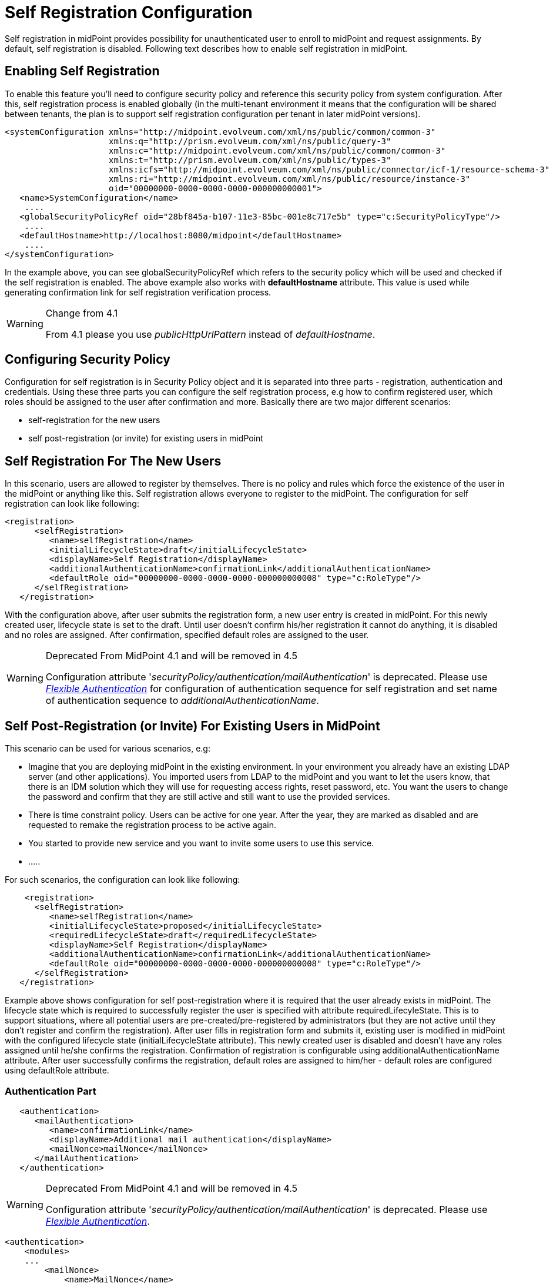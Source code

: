 = Self Registration Configuration
:page-wiki-name: Self Registration Configuration
:page-wiki-id: 23691393
:page-wiki-metadata-create-user: katkav
:page-wiki-metadata-create-date: 2016-11-04T13:05:05.383+01:00
:page-wiki-metadata-modify-user: khazelton
:page-wiki-metadata-modify-date: 2021-02-23T15:21:40.478+01:00
:page-toc: top
:page-since: "3.5"
:page-upkeep-status: yellow

Self registration in midPoint provides possibility for unauthenticated user to enroll to midPoint and request assignments.
By default, self registration is disabled.
Following text describes how to enable self registration in midPoint.

== Enabling Self Registration

To enable this feature you'll need to configure security policy and reference this security policy from system configuration.
After this, self registration process is enabled globally (in the multi-tenant environment it means that the configuration will be shared between tenants, the plan is to support self registration configuration per tenant in later midPoint versions).


[source,xml]
----
<systemConfiguration xmlns="http://midpoint.evolveum.com/xml/ns/public/common/common-3"
                     xmlns:q="http://prism.evolveum.com/xml/ns/public/query-3"
                     xmlns:c="http://midpoint.evolveum.com/xml/ns/public/common/common-3"
                     xmlns:t="http://prism.evolveum.com/xml/ns/public/types-3"
                     xmlns:icfs="http://midpoint.evolveum.com/xml/ns/public/connector/icf-1/resource-schema-3"
                     xmlns:ri="http://midpoint.evolveum.com/xml/ns/public/resource/instance-3"
                     oid="00000000-0000-0000-0000-000000000001">
   <name>SystemConfiguration</name>
    ....
   <globalSecurityPolicyRef oid="28bf845a-b107-11e3-85bc-001e8c717e5b" type="c:SecurityPolicyType"/>
    ....
   <defaultHostname>http://localhost:8080/midpoint</defaultHostname>
    ....
</systemConfiguration>
----

In the example above, you can see globalSecurityPolicyRef which refers to the security policy which will be used and checked if the self registration is enabled.
The above example also works with *defaultHostname* attribute.
This value is used while generating confirmation link for self registration verification process.


[WARNING]
.Change from 4.1
====
From 4.1 please you use _publicHttpUrlPattern_ instead of _defaultHostname_.
====


== Configuring Security Policy

Configuration for self registration is in Security Policy object and it is separated into three parts - registration, authentication and credentials.
Using these three parts you can configure the self registration process, e.g how to confirm registered user, which roles should be assigned to the user after confirmation and more.
Basically there are two major different scenarios:

* self-registration for the new users

* self post-registration (or invite) for existing users in midPoint


== Self Registration For The New Users

In this scenario, users are allowed to register by themselves.
There is no policy and rules which force the existence of the user in the midPoint or anything like this.
Self registration allows everyone to register to the midPoint.
The configuration for self registration can look like following:

[source,xml]
----
<registration>
      <selfRegistration>
         <name>selfRegistration</name>
         <initialLifecycleState>draft</initialLifecycleState>
         <displayName>Self Registration</displayName>
         <additionalAuthenticationName>confirmationLink</additionalAuthenticationName>
         <defaultRole oid="00000000-0000-0000-0000-000000000008" type="c:RoleType"/>
      </selfRegistration>
   </registration>
----

With the configuration above, after user submits the registration form, a new user entry is created in midPoint.
For this newly created user, lifecycle state is set to the draft.
Until user doesn't confirm his/her registration it cannot do anything, it is disabled and no roles are assigned.
After confirmation, specified default roles are assigned to the user.

[WARNING]
.Deprecated From MidPoint 4.1 and will be removed in 4.5
====
Configuration attribute '_securityPolicy/authentication/mailAuthentication_' is deprecated. Please use _xref:/midpoint/reference/security/authentication/flexible-authentication/configuration/[Flexible Authentication]_ for configuration of authentication sequence for self registration and set name of authentication sequence to _additionalAuthenticationName_.
====


== Self Post-Registration (or Invite) For Existing Users in MidPoint

This scenario can be used for various scenarios, e.g:

* Imagine that you are deploying midPoint in the existing environment.
In your environment you already have an existing LDAP server (and other applications).
You imported users from LDAP to the midPoint and you want to let the users know, that there is an IDM solution which they will use for requesting access rights, reset password, etc.
You want the users to change the password and confirm that they are still active and still want to use the provided services.


* There is time constraint policy.
Users can be active for one year.
After the year, they are marked as disabled and are requested to remake the registration process to be active again.


* You started to provide new service and you want to invite some users to use this service.

* .....

For such scenarios, the configuration can look like following:

[source,xml]
----
    <registration>
      <selfRegistration>
         <name>selfRegistration</name>
         <initialLifecycleState>proposed</initialLifecycleState>
         <requiredLifecycleState>draft</requiredLifecycleState>
         <displayName>Self Registration</displayName>
         <additionalAuthenticationName>confirmationLink</additionalAuthenticationName>
         <defaultRole oid="00000000-0000-0000-0000-000000000008" type="c:RoleType"/>
      </selfRegistration>
   </registration>
----

Example above shows configuration for self post-registration where it is required that the user already exists in midPoint.
The lifecycle state which is required to successfully register the user is specified with attribute requiredLifecyleState.
This is to support situations, where all potential users are pre-created/pre-registered by administrators (but  they are not active until they don't  register and confirm the registration).
After user fills in registration form and submits it, existing user is modified in midPoint with the configured lifecycle state (initialLifecycleState attribute).
This newly created user is disabled and doesn't have any roles assigned until he/she confirms the registration.
Confirmation of registration is configurable using additionalAuthenticationName attribute.
After user successfully confirms the registration, default roles are assigned to him/her - default roles are configured using defaultRole attribute.


=== Authentication Part

[source,xml]
----
   <authentication>
      <mailAuthentication>
         <name>confirmationLink</name>
         <displayName>Additional mail authentication</displayName>
         <mailNonce>mailNonce</mailNonce>
      </mailAuthentication>
   </authentication>
----

[WARNING]
.Deprecated From MidPoint 4.1 and will be removed in 4.5
====
Configuration attribute '_securityPolicy/authentication/mailAuthentication_' is deprecated. Please use _xref:/midpoint/reference/security/authentication/flexible-authentication/configuration/[Flexible Authentication]_.
====

[source, xml]
----
<authentication>
    <modules>
    ...
        <mailNonce>
            <name>MailNonce</name>
            <description> Authentication based on mail message with a nonce. Used for user registration.</description>
            <credentialName>mailNonce</credentialName>
        </mailNonce>
     </modules>
     ...
     <sequence>
        <name>selfRegistrationAuth</name>
        <description>Just a nonce mail to validate e-mail address.</description>
        <channel>
            <channelId>http://midpoint.evolveum.com/xml/ns/public/common/channels-3#selfRegistration</channelId>
            <urlSuffix>selfReg</urlSuffix>
        </channel>
        <module>
            <name>MailNonce</name>
            <order>10</order>
            <necessity>sufficient</necessity>
        </module>
     </sequence>
</authentication>
----

Authentication part contains configuration for the method used for registration confirmation.
Examples above uses mail authentication which means that the user receives the mail with the confirmation link.
After clicking on the link in the mail midPoint tries to confirm the user.

=== Credentials Part

[source,xml]
----
   <credentials>
      <nonce>
         <maxAge>PT10M</maxAge>
         <name>mailNonce</name>
         <valuePolicyRef oid="00000000-0000-1111-0000-000000000003" type="c:ValuePolicyType" />
      </nonce>
   </credentials>
----

Credentials configuration can contain various rules for different types of credentials.
In the example above there is a configuration for nonce credentials.
It is used for generating and validating nonce by self registration.
Max age is the time how long is the nonce valid and valuePolicyRef is reference to the policy used for generating the nonce - e.g. the length, unique characters etc.


== Self-Registration And Custom Form

It is (probably) more than welcome to support definition of custom form when talking about self-registration process.
With introducing xref:/midpoint/reference/admin-gui/custom-forms/[custom forms] in midPoint they can be also used with the self-registration.
All what is needed is to reference to the concrete form in the self-registration configuration as in the example below

.Self registration with custom form
[source,xml]
----
<registration>
      <selfRegistration>

        ...

         <formRef oid="6818a918-109a-4b82-876b-f72dec9d561a" type="c:FormType"><!-- Registration form --></formRef>
      </selfRegistration>
   </registration>
----

== Email Notifications

To enable email confirmation notification shall be configured first.
For the registration there is UserRegistrationNotifier.
Configuration looks as follows:

* default registration notifier.Simple registration notifier
[source,xml]
----
<userRegistrationNotifier>
            <recipientExpression>
               <script xmlns:xsi="http://www.w3.org/2001/XMLSchema-instance"
                       xsi:type="c:ScriptExpressionEvaluatorType">
                  <code>
                    return requestee.getEmailAddress()
                  </code>
               </script>
            </recipientExpression>
            <transport>mail</transport>
            <confirmationMethod>link</confirmationMethod>
         </userRegistrationNotifier>
----

* custom registration notifier - while using custom expression for the body, don't forget to add call for `midpoint.createRegistrationConfirmationLink(userType); `which will generate the confirmation link needed to finish the registration.

[source,xml]
----
<notificationConfiguration>
      <handler>
         <userRegistrationNotifier>
            <recipientExpression>
               <script>
                  <code>
                    return requestee.getEmailAddress()
                  </code>
               </script>
            </recipientExpression>
            <bodyExpression>
               <script>
                  <code>

                        import com.evolveum.midpoint.notifications.api.events.ModelEvent
                        modelEvent = (ModelEvent) event
                        newUser = modelEvent.getFocusContext().getObjectNew();
                        userType = newUser.asObjectable();

                        plainTextPassword = midpoint.getPlaintextUserPassword(userType);

                        bodyMessage = "Dear " + userType.getGivenName() + ",\n\n" +
                            "your account was successfully created. To activate your account click on the confirmation link below in the                     email." +
                            "\n" +
                            "After your account is activated, use following credentials to log in: \n" +
                            "username: " + userType.getName().getOrig() + "\n" +
                            "password: " + plainTextPassword+ "\n\n" +
                            midpoint.createRegistrationConfirmationLink(userType);

                        return bodyMessage;
                    </code>
               </script>
            </bodyExpression>
            <transport>mail</transport>
            <confirmationMethod>link</confirmationMethod>
         </userRegistrationNotifier>
      </handler>
 <!-->BEGIN: Handler in case of post-registration<-->
   <handler>
    <simpleUserNotifier>
        <expressionFilter>
            <script xmlns:xsi="http://www.w3.org/2001/XMLSchema-instance"
                       xsi:type="c:ScriptExpressionEvaluatorType">
                    <code>
                    import com.evolveum.midpoint.notifications.api.events.ModelEvent
                    import com.evolveum.midpoint.prism.delta.ChangeType

                     if (!(event instanceof ModelEvent)) {
                        return false;
                    }
                    modelEvent = (ModelEvent) event
                    if (modelEvent.getChannel().equals("http://midpoint.evolveum.com/xml/ns/public/gui/channels-3#user") || modelEvent.getChannel().equals("http://midpoint.evolveum.com/xml/ns/public/provisioning/channels-3#import")) {
                    } else {
                        return false;
                    }
                    if (modelEvent.getChangeType() != ChangeType.ADD) {
                        return false;
                    }
                     return true;
                </code>
            </script>
        </expressionFilter>
        <recipientExpression>
            <script xmlns:xsi="http://www.w3.org/2001/XMLSchema-instance"
                       xsi:type="c:ScriptExpressionEvaluatorType">
                <code>
                        return requestee.getEmailAddress()
                </code>
            </script>
        </recipientExpression>
        <bodyExpression>
            <script xmlns:xsi="http://www.w3.org/2001/XMLSchema-instance"
                       xsi:type="c:ScriptExpressionEvaluatorType">
                <code>
        import com.evolveum.midpoint.notifications.api.events.ModelEvent
        modelEvent = (ModelEvent) event
        newUser = modelEvent.getFocusContext().getObjectNew();
        userType = newUser.asObjectable();
        link = midpoint.getDefaultHostname() + "/registration?user=" + userType.getOid();
              bodyMessage = "Dear " + userType.getGivenName() + ",\n\n" +
                            "your account was successfully created. To register and activate your account please click on the registration link below in the email." +
                            "\n" +
                            "The registration link: \n" +
                                link;
        return bodyMessage;
                </code>
            </script>
        </bodyExpression>
        <transport>mail</transport>
    </simpleUserNotifier>
</handler>
 <!-->END: Handler in case of post-registration<-->
      <mail>
         <server>
            <host>smtp.gmail.com</host>
            <port>587</port>
            <username>mail@google.com</username>
            <password>
               <t:clearValue>password</t:clearValue>
            </password>
            <transportSecurity>starttlsRequired</transportSecurity>
         </server>
         <defaultFrom>mail@gmail.com</defaultFrom>
         <debug>true</debug>
      </mail>
</notificationConfiguration>
----

The important setting for the notifier is attribute <confirmationMethod>.
According to the value for the confirmation method, confirmation link/pin is generated to verify user.
Other parts of configuration are same as for other notifiers.
Details for notification configuration are described xref:/midpoint/reference/misc/notifications/configuration/[here].


== How it works

image::self-registration.png[]


== End user guide

. Open midPoint in browser.
If the self registration is enabled, you will see the button "Sign up" on the login page
+
image::login-page.png[]



. Click on the Sign up button and you'll see following form
+
image::registration-page.png[]

. Fill in all fields and click on the "Register" button.
+
image::confirm-message.png[]

. Mail with confirmation link will be send on the mail you entered.
+
image::confirmation-mail.png[]

. Click on the confirmation link in your email.
If your registration is successful you can continue with login.
+
image::confirmation-success.png[]

. In the case you got any error during registration process, please contact your system administrator.

== See also

* xref:/midpoint/reference/admin-gui/custom-forms/[Custom Forms]

* xref:/midpoint/reference/security/credentials/password-policy/[Password Policy]